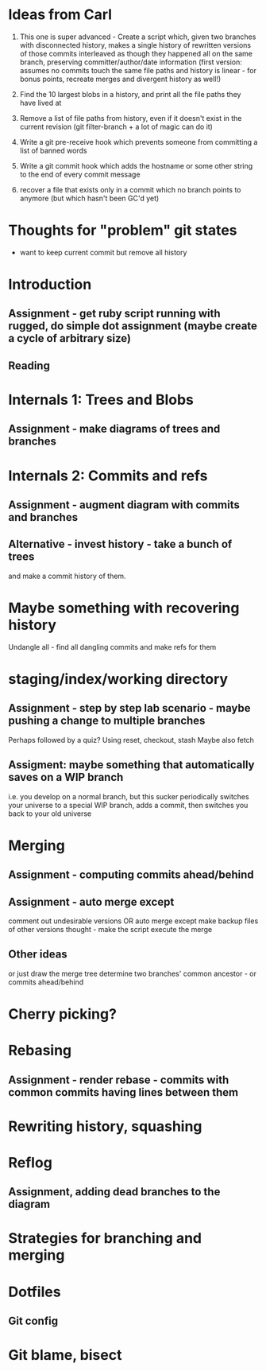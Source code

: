* Ideas from Carl

1. This one is super advanced - Create a script which, given two branches with disconnected history, makes a single history of rewritten versions of those commits interleaved as though they happened all on the same branch, preserving committer/author/date information (first version: assumes no commits touch the same file paths and history is linear - for bonus points, recreate merges and divergent history as well!)

2. Find the 10 largest blobs in a history, and print all the file paths they have lived at

3. Remove a list of file paths from history, even if it doesn't exist in the current revision (git filter-branch + a lot of magic can do it)

4. Write a git pre-receive hook which prevents someone from committing a list of banned words

5. Write a git commit hook which adds the hostname or some other string to the end of every commit message

6. recover a file that exists only in a commit which no branch points to anymore (but which hasn't been GC'd yet)

* Thoughts for "problem" git states

+ want to keep current commit but remove all history

* Introduction
** Assignment - get ruby script running with rugged, do simple dot assignment (maybe create a cycle of arbitrary size)
** Reading
* Internals 1: Trees and Blobs
** Assignment - make diagrams of trees and branches
* Internals 2: Commits and refs

** Assignment - augment diagram with commits and branches
** Alternative - invest history - take a bunch of trees
and make a commit history of them.
* Maybe something with recovering history
Undangle all - find all dangling commits and make refs for them

* staging/index/working directory
** Assignment - step by step lab scenario - maybe pushing a change to multiple branches
Perhaps followed by a quiz?
Using reset, checkout, stash
Maybe also fetch
** Assigment: maybe something that automatically saves on a WIP branch
i.e. you develop on a normal branch, but this sucker periodically switches your universe to a 
special WIP branch, adds a commit, then switches you back to your old universe
* Merging
** Assignment - computing commits ahead/behind
** Assignment - auto merge except
comment out undesirable versions
OR auto merge except make backup files of other versions
thought - make the script execute the merge
** Other ideas
 or just draw the merge tree
 determine two branches' common ancestor - or commits ahead/behind
* Cherry picking?
* Rebasing
** Assignment - render rebase - commits with common commits having lines between them
* Rewriting history, squashing

* Reflog
** Assignment, adding dead branches to the diagram
* Strategies for branching and merging
* Dotfiles
** Git config
* Git blame, bisect

